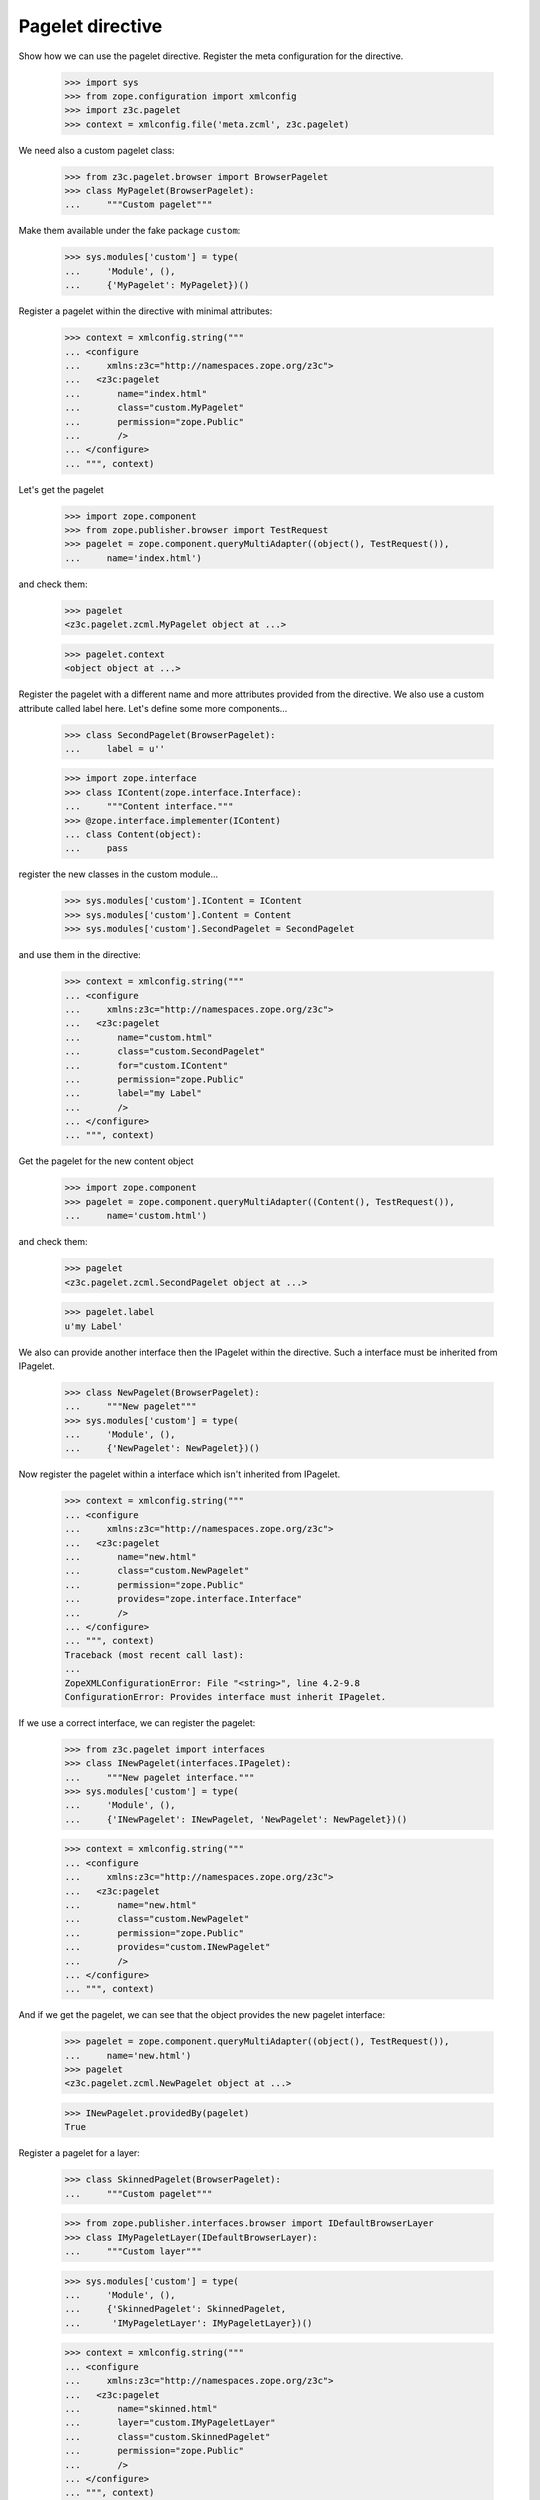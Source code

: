 =================
Pagelet directive
=================

Show how we can use the pagelet directive. Register the meta configuration for
the directive.

  >>> import sys
  >>> from zope.configuration import xmlconfig
  >>> import z3c.pagelet
  >>> context = xmlconfig.file('meta.zcml', z3c.pagelet)

We need also a custom pagelet class:

  >>> from z3c.pagelet.browser import BrowserPagelet
  >>> class MyPagelet(BrowserPagelet):
  ...     """Custom pagelet"""

Make them available under the fake package ``custom``:

  >>> sys.modules['custom'] = type(
  ...     'Module', (),
  ...     {'MyPagelet': MyPagelet})()

Register a pagelet within the directive with minimal attributes:

  >>> context = xmlconfig.string("""
  ... <configure
  ...     xmlns:z3c="http://namespaces.zope.org/z3c">
  ...   <z3c:pagelet
  ...       name="index.html"
  ...       class="custom.MyPagelet"
  ...       permission="zope.Public"
  ...       />
  ... </configure>
  ... """, context)

Let's get the pagelet

  >>> import zope.component
  >>> from zope.publisher.browser import TestRequest
  >>> pagelet = zope.component.queryMultiAdapter((object(), TestRequest()),
  ...     name='index.html')

and check them:

  >>> pagelet
  <z3c.pagelet.zcml.MyPagelet object at ...>

  >>> pagelet.context
  <object object at ...>

Register the pagelet with a different name and more attributes provided from
the directive. We also use a custom attribute called label here. Let's define
some more components...

  >>> class SecondPagelet(BrowserPagelet):
  ...     label = u''

  >>> import zope.interface
  >>> class IContent(zope.interface.Interface):
  ...     """Content interface."""
  >>> @zope.interface.implementer(IContent)
  ... class Content(object):
  ...     pass

register the new classes in the custom module...

  >>> sys.modules['custom'].IContent = IContent
  >>> sys.modules['custom'].Content = Content
  >>> sys.modules['custom'].SecondPagelet = SecondPagelet

and use them in the directive:

  >>> context = xmlconfig.string("""
  ... <configure
  ...     xmlns:z3c="http://namespaces.zope.org/z3c">
  ...   <z3c:pagelet
  ...       name="custom.html"
  ...       class="custom.SecondPagelet"
  ...       for="custom.IContent"
  ...       permission="zope.Public"
  ...       label="my Label"
  ...       />
  ... </configure>
  ... """, context)

Get the pagelet for the new content object

  >>> import zope.component
  >>> pagelet = zope.component.queryMultiAdapter((Content(), TestRequest()),
  ...     name='custom.html')

and check them:

  >>> pagelet
  <z3c.pagelet.zcml.SecondPagelet object at ...>

  >>> pagelet.label
  u'my Label'

We also can provide another interface then the IPagelet within the directive.
Such a interface must be inherited from IPagelet.

  >>> class NewPagelet(BrowserPagelet):
  ...     """New pagelet"""
  >>> sys.modules['custom'] = type(
  ...     'Module', (),
  ...     {'NewPagelet': NewPagelet})()

Now register the pagelet within a interface which isn't inherited from IPagelet.

  >>> context = xmlconfig.string("""
  ... <configure
  ...     xmlns:z3c="http://namespaces.zope.org/z3c">
  ...   <z3c:pagelet
  ...       name="new.html"
  ...       class="custom.NewPagelet"
  ...       permission="zope.Public"
  ...       provides="zope.interface.Interface"
  ...       />
  ... </configure>
  ... """, context)
  Traceback (most recent call last):
  ...
  ZopeXMLConfigurationError: File "<string>", line 4.2-9.8
  ConfigurationError: Provides interface must inherit IPagelet.

If we use a correct interface, we can register the pagelet:

  >>> from z3c.pagelet import interfaces
  >>> class INewPagelet(interfaces.IPagelet):
  ...     """New pagelet interface."""
  >>> sys.modules['custom'] = type(
  ...     'Module', (),
  ...     {'INewPagelet': INewPagelet, 'NewPagelet': NewPagelet})()

  >>> context = xmlconfig.string("""
  ... <configure
  ...     xmlns:z3c="http://namespaces.zope.org/z3c">
  ...   <z3c:pagelet
  ...       name="new.html"
  ...       class="custom.NewPagelet"
  ...       permission="zope.Public"
  ...       provides="custom.INewPagelet"
  ...       />
  ... </configure>
  ... """, context)

And if we get the pagelet, we can see that the object provides the new
pagelet interface:

  >>> pagelet = zope.component.queryMultiAdapter((object(), TestRequest()),
  ...     name='new.html')
  >>> pagelet
  <z3c.pagelet.zcml.NewPagelet object at ...>

  >>> INewPagelet.providedBy(pagelet)
  True

Register a pagelet for a layer:

  >>> class SkinnedPagelet(BrowserPagelet):
  ...     """Custom pagelet"""

  >>> from zope.publisher.interfaces.browser import IDefaultBrowserLayer
  >>> class IMyPageletLayer(IDefaultBrowserLayer):
  ...     """Custom layer"""

  >>> sys.modules['custom'] = type(
  ...     'Module', (),
  ...     {'SkinnedPagelet': SkinnedPagelet,
  ...      'IMyPageletLayer': IMyPageletLayer})()

  >>> context = xmlconfig.string("""
  ... <configure
  ...     xmlns:z3c="http://namespaces.zope.org/z3c">
  ...   <z3c:pagelet
  ...       name="skinned.html"
  ...       layer="custom.IMyPageletLayer"
  ...       class="custom.SkinnedPagelet"
  ...       permission="zope.Public"
  ...       />
  ... </configure>
  ... """, context)


  >>> from zope.publisher.skinnable import applySkin
  >>> req = TestRequest()
  >>> applySkin(req, IMyPageletLayer)
  >>> pagelet = zope.component.queryMultiAdapter((object(), req),
  ...     name='skinned.html')

and check them:

  >>> pagelet
  <z3c.pagelet.zcml.SkinnedPagelet object at ...>

  >>> pagelet.context
  <object object at ...>



Cleanup
--------

Now we need to clean up the custom module.

  >>> del sys.modules['custom']


